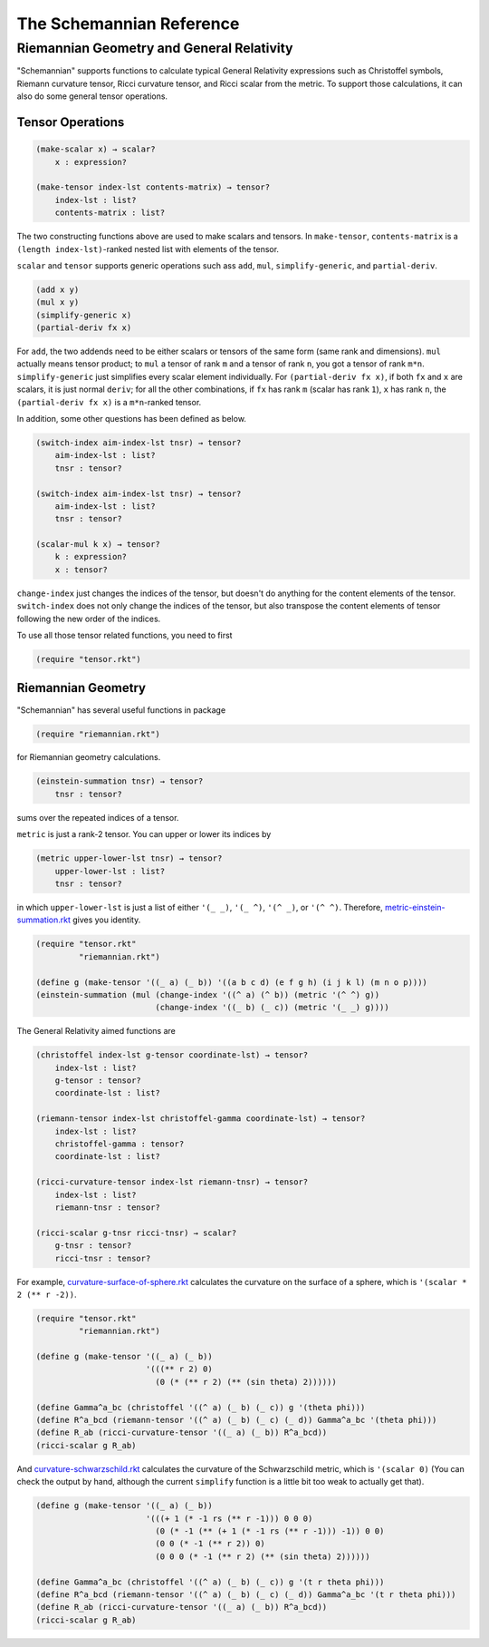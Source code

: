 The Schemannian Reference
=========================

Riemannian Geometry and General Relativity
------------------------------------------

"Schemannian" supports functions to calculate typical General Relativity expressions such as Christoffel symbols, Riemann curvature tensor, Ricci curvature tensor, and Ricci scalar from the metric. To support those calculations, it can also do some general tensor operations.

Tensor Operations
~~~~~~~~~~~~~~~~~

.. code:: scheme

    (make-scalar x) → scalar?
        x : expression?

    (make-tensor index-lst contents-matrix) → tensor?
        index-lst : list?
        contents-matrix : list?

The two constructing functions above are used to make scalars and tensors. In ``make-tensor``, ``contents-matrix`` is a ``(length index-lst)``-ranked nested list with elements of the tensor.

``scalar`` and ``tensor`` supports generic operations such ass ``add``, ``mul``, ``simplify-generic``, and ``partial-deriv``.

.. code:: scheme

    (add x y)
    (mul x y)
    (simplify-generic x)
    (partial-deriv fx x)

For ``add``, the two addends need to be either scalars or tensors of the same form (same rank and dimensions). ``mul`` actually means tensor product; to ``mul`` a tensor of rank ``m`` and a tensor of rank ``n``, you got a tensor of rank ``m*n``. ``simplify-generic`` just simplifies every scalar element individually. For ``(partial-deriv fx x)``, if both ``fx`` and ``x`` are scalars, it is just normal ``deriv``; for all the other combinations, if ``fx`` has rank ``m`` (scalar has rank ``1``), ``x`` has rank ``n``, the ``(partial-deriv fx x)`` is a ``m*n``-ranked tensor.

In addition, some other questions has been defined as below.

.. code:: scheme

    (switch-index aim-index-lst tnsr) → tensor?
        aim-index-lst : list?
        tnsr : tensor?

    (switch-index aim-index-lst tnsr) → tensor?
        aim-index-lst : list?
        tnsr : tensor?

    (scalar-mul k x) → tensor?
        k : expression?
        x : tensor?

``change-index`` just changes the indices of the tensor, but doesn't do anything for the content elements of the tensor. ``switch-index`` does not only change the indices of the tensor, but also transpose the content elements of tensor following the new order of the indices.

To use all those tensor related functions, you need to first

.. code:: scheme

    (require "tensor.rkt")

Riemannian Geometry
~~~~~~~~~~~~~~~~~~~

"Schemannian" has several useful functions in package

.. code:: scheme

    (require "riemannian.rkt")

for Riemannian geometry calculations. 

.. code:: scheme

    (einstein-summation tnsr) → tensor?
        tnsr : tensor?

sums over the repeated indices of a tensor.

``metric`` is just a rank-2 tensor. You can upper or lower its indices by 

.. code:: scheme

    (metric upper-lower-lst tnsr) → tensor?
        upper-lower-lst : list?
        tnsr : tensor?

in which ``upper-lower-lst`` is just a list of either ``'(_ _)``, ``'(_ ^)``, ``'(^ _)``, or ``'(^ ^)``. Therefore, `metric-einstein-summation.rkt`_ gives you identity.

.. _metric-einstein-summation.rkt: https://github.com/ozooxo/Schemannian/blob/master/examples/metric-einstein-summation.rkt

.. code:: scheme

    (require "tensor.rkt"
             "riemannian.rkt")

    (define g (make-tensor '((_ a) (_ b)) '((a b c d) (e f g h) (i j k l) (m n o p)))) 
    (einstein-summation (mul (change-index '((^ a) (^ b)) (metric '(^ ^) g)) 
                             (change-index '((_ b) (_ c)) (metric '(_ _) g))))

The General Relativity aimed functions are

.. code:: scheme

    (christoffel index-lst g-tensor coordinate-lst) → tensor?
        index-lst : list?
        g-tensor : tensor?
        coordinate-lst : list?

    (riemann-tensor index-lst christoffel-gamma coordinate-lst) → tensor?
        index-lst : list?
        christoffel-gamma : tensor?
        coordinate-lst : list?

    (ricci-curvature-tensor index-lst riemann-tnsr) → tensor?
        index-lst : list?
        riemann-tnsr : tensor?

    (ricci-scalar g-tnsr ricci-tnsr) → scalar?
        g-tnsr : tensor?
        ricci-tnsr : tensor?

For example, `curvature-surface-of-sphere.rkt`_ calculates the curvature on the surface of a sphere, which is ``'(scalar * 2 (** r -2))``.

.. _curvature-surface-of-sphere.rkt: https://github.com/ozooxo/Schemannian/blob/master/examples/curvature-surface-of-sphere.rkt

.. code:: scheme

    (require "tensor.rkt"
             "riemannian.rkt")

    (define g (make-tensor '((_ a) (_ b)) 
                           '(((** r 2) 0)
                             (0 (* (** r 2) (** (sin theta) 2))))))

    (define Gamma^a_bc (christoffel '((^ a) (_ b) (_ c)) g '(theta phi)))
    (define R^a_bcd (riemann-tensor '((^ a) (_ b) (_ c) (_ d)) Gamma^a_bc '(theta phi)))
    (define R_ab (ricci-curvature-tensor '((_ a) (_ b)) R^a_bcd))
    (ricci-scalar g R_ab)

And `curvature-schwarzschild.rkt`_ calculates the curvature of the Schwarzschild metric, which is ``'(scalar 0)`` (You can check the output by hand, although the current ``simplify`` function is a little bit too weak to actually get that).

.. _curvature-schwarzschild.rkt: https://github.com/ozooxo/Schemannian/blob/master/examples/curvature-schwarzschild.rkt

.. code:: scheme

    (define g (make-tensor '((_ a) (_ b)) 
                           '(((+ 1 (* -1 rs (** r -1))) 0 0 0)
                             (0 (* -1 (** (+ 1 (* -1 rs (** r -1))) -1)) 0 0)
                             (0 0 (* -1 (** r 2)) 0)
                             (0 0 0 (* -1 (** r 2) (** (sin theta) 2))))))

    (define Gamma^a_bc (christoffel '((^ a) (_ b) (_ c)) g '(t r theta phi)))
    (define R^a_bcd (riemann-tensor '((^ a) (_ b) (_ c) (_ d)) Gamma^a_bc '(t r theta phi)))
    (define R_ab (ricci-curvature-tensor '((_ a) (_ b)) R^a_bcd))
    (ricci-scalar g R_ab)
